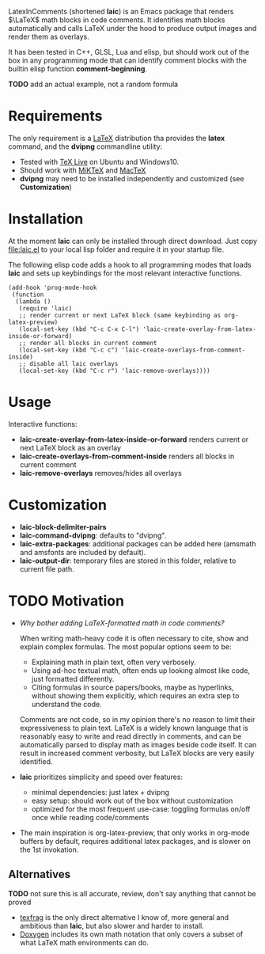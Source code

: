 LatexInComments (shortened *laic*) is an Emacs package that renders
$\LaTeX$ math blocks in code comments. It identifies math blocks
automatically and calls LaTeX under the hood to produce output images
and render them as overlays.

It has been tested in C++, GLSL, Lua and elisp, but should work out of
the box in any programming mode that can identify comment blocks with
the builtin elisp function *comment-beginning*.

*TODO* add an actual example, not a random formula
#+html: <p align="center"><img src="laic_cpp_screenshot.png" width="50%" title"LaTeX in C++ comments"/></p>

* Requirements

The only requirement is a [[https://www.latex-project.org/][LaTeX]] distribution tha provides the *latex*
command, and the *dvipng* commandline utility:
- Tested with [[https://en.wikipedia.org/wiki/TeX_Live][TeX Live]] on Ubuntu and Windows10.
- Should work with [[https://miktex.org/][MiKTeX]] and [[https://www.tug.org/mactex/][MacTeX]]
- *dvipng* may need to be installed independently and customized (see *Customization*)

* Installation

At the moment *laic* can only be installed through direct
download. Just copy [[file:laic.el]] to your local lisp folder and require
it in your startup file.

The following elisp code adds a hook to all programming modes that
loads *laic* and sets up keybindings for the most relevant interactive
functions.
#+BEGIN_SRC elisp
  (add-hook 'prog-mode-hook
   (function
    (lambda ()
     (require 'laic)
     ;; render current or next LaTeX block (same keybinding as org-latex-preview)
     (local-set-key (kbd "C-c C-x C-l") 'laic-create-overlay-from-latex-inside-or-forward)
     ;; render all blocks in current comment
     (local-set-key (kbd "C-c c") 'laic-create-overlays-from-comment-inside)
     ;; disable all laic overlays
     (local-set-key (kbd "C-c r") 'laic-remove-overlays))))
#+END_SRC

* Usage

Interactive functions:
- *laic-create-overlay-from-latex-inside-or-forward* renders current or next LaTeX block as an overlay
- *laic-create-overlays-from-comment-inside* renders all blocks in current comment
- *laic-remove-overlays* removes/hides all overlays

* Customization

- *laic-block-delimiter-pairs*
- *laic-command-dvipng*: defaults to "dvipng".
- *laic-extra-packages*: additional packages can be added here (amsmath and amsfonts are included by default).
- *laic-output-dir*: temporary files are stored in this folder, relative to current file path.

* TODO Motivation
- /Why bother adding LaTeX-formatted math in code comments?/

  When writing math-heavy code it is often necessary to cite, show and
  explain complex formulas. The most popular options seem to be:
  - Explaining math in plain text, often very verbosely.
  - Using ad-hoc textual math, often ends up looking almost like
    code, just formatted differently.
  - Citing formulas in source papers/books, maybe as hyperlinks,
    without showing them explicitly, which requires an extra step to
    understand the code.

  Comments are not code, so in my opinion there's no reason to limit
  their expressiveness to plain text. LaTeX is a widely known language
  that is reasonably easy to write and read directly in comments, and
  can be automatically parsed to display math as images beside code
  itself. It can result in increased comment verbosity, but LaTeX
  blocks are very easily identified.

- *laic* prioritizes simplicity and speed over features:
  - minimal dependencies: just latex + dvipng
  - easy setup: should work out of the box without customization
  - optimized for the most frequent use-case: toggling formulas on/off
    once while reading code/comments

- The main inspiration is org-latex-preview, that only works in
  org-mode buffers by default, requires additional latex packages, and
  is slower on the 1st invokation.

** Alternatives
*TODO* not sure this is all accurate, review, don't say anything that
 cannot be proved
- [[https://github.com/TobiasZawada/texfrag][texfrag]] is the only direct alternative I know of, more general and
  ambitious than *laic*, but also slower and harder to install.
- [[https://www.doxygen.nl/manual/formulas.html][Doxygen]] includes its own math notation that only covers a subset of
  what LaTeX math environments can do.
